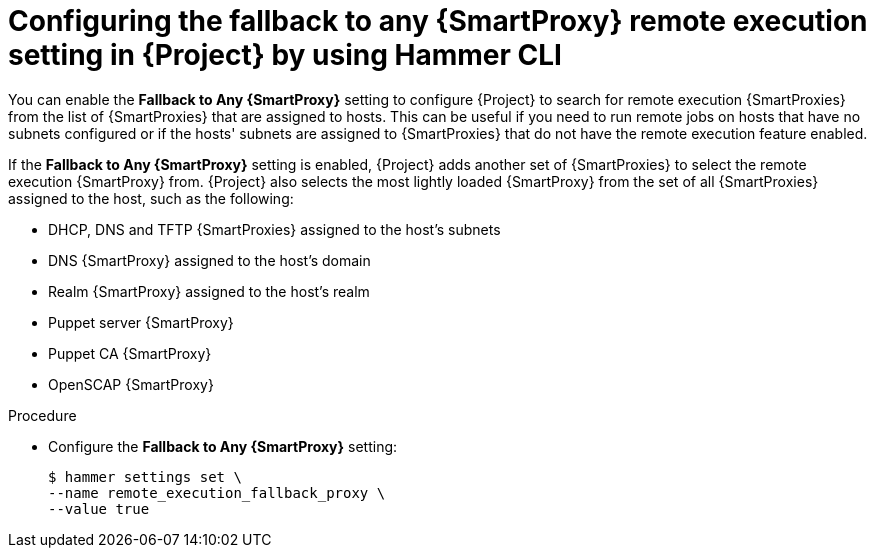 :_mod-docs-content-type: PROCEDURE

[id="configuring-the-fallback-to-any-{smart-proxy-context}-Remote-execution-setting-in-{project-context}-by-using-cli"]
= Configuring the fallback to any {SmartProxy} remote execution setting in {Project} by using Hammer CLI

[role="_abstract"]
You can enable the *Fallback to Any {SmartProxy}* setting to configure {Project} to search for remote execution {SmartProxies} from the list of {SmartProxies} that are assigned to hosts.
This can be useful if you need to run remote jobs on hosts that have no subnets configured or if the hosts' subnets are assigned to {SmartProxies} that do not have the remote execution feature enabled.

If the *Fallback to Any {SmartProxy}* setting is enabled, {Project} adds another set of {SmartProxies} to select the remote execution {SmartProxy} from.
{Project} also selects the most lightly loaded {SmartProxy} from the set of all {SmartProxies} assigned to the host, such as the following:

* DHCP, DNS and TFTP {SmartProxies} assigned to the host's subnets
* DNS {SmartProxy} assigned to the host's domain
* Realm {SmartProxy} assigned to the host's realm
* Puppet server {SmartProxy}
* Puppet CA {SmartProxy}
* OpenSCAP {SmartProxy}

.Procedure
* Configure the *Fallback to Any {SmartProxy}* setting:
+
[options="nowrap", subs="+quotes,verbatim,attributes"]
----
$ hammer settings set \
--name remote_execution_fallback_proxy \
--value true
----
